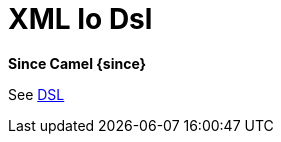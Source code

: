 = Xml Io Dsl Component
//TODO there is no .json file for this doc page, so it is not updated automatically by UpdateReadmeMojo.
//Header attributes written by hand.
:doctitle: XML Io Dsl
:artifactid: camel-xml-io-dsl
:description: Camel DSL with XML
:supportlevel: Stable
//Manually maintained attributes
:group: DSL

*Since Camel {since}*

See xref:manual:ROOT:dsl.adoc[DSL]
